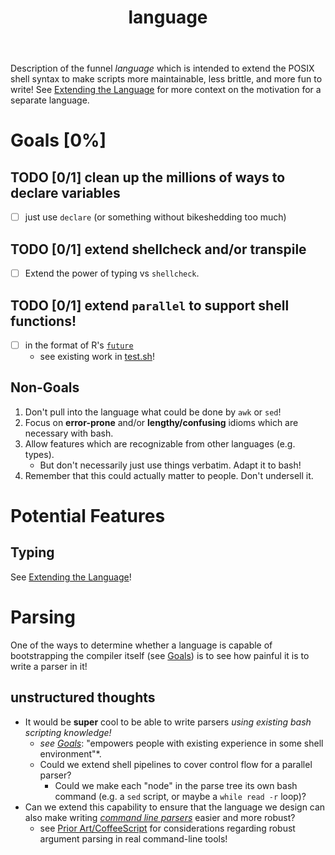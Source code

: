 #+TITLE: language
#+STARTUP: showall

Description of the funnel /language/ which is intended to extend the POSIX shell syntax to make scripts more maintainable, less brittle, and more fun to write! See [[file:~/projects/active/funnel/README.org::*Extending the Language][Extending the Language]] for more context on the motivation for a separate language.

* Goals [0%]
** TODO [0/1] clean up the millions of ways to declare variables
- [ ] just use ~declare~ (or something without bikeshedding too much)
** TODO [0/1] extend shellcheck and/or transpile
- [ ] Extend the power of typing vs ~shellcheck~.
** TODO [0/1] extend ~parallel~ to support shell functions!
- [ ] in the format of R's [[https://github.com/HenrikBengtsson/future][~future~]]
  - see existing work in [[file:test.sh][test.sh]]!
** Non-Goals
1. Don't pull into the language what could be done by ~awk~ or ~sed~!
2. Focus on *error-prone* and/or *lengthy/confusing* idioms which are necessary with bash.
3. Allow features which are recognizable from other languages (e.g. types).
  - But don't necessarily just use things verbatim. Adapt it to bash!
4. Remember that this could actually matter to people. Don't undersell it.

* Potential Features
** Typing
See [[file:~/projects/active/funnel/README.org::*Extending the Language][Extending the Language]]!

* Parsing
One of the ways to determine whether a language is capable of bootstrapping the compiler itself (see [[file:../README.org::*Goals][Goals]]) is to see how painful it is to write a parser in it!

** unstructured thoughts
- It would be *super* cool to be able to write parsers /using existing bash scripting knowledge!/
  - /see [[file:../README.org::*Goals][Goals]]/: "empowers people with existing experience in some shell environment"*.
  - Could we extend shell pipelines to cover control flow for a parallel parser?
    - Could we make each "node" in the parse tree its own bash command (e.g. a ~sed~ script, or maybe a ~while read -r~ loop)?
- Can we extend this capability to ensure that the language we design can also make writing [[file:~/projects/active/funnel/cli/README.org][/command line parsers/]] easier and more robust?
  - see [[file:~/projects/active/funnel/cli/README.org::*Coffeescript][Prior Art/CoffeeScript]] for considerations regarding robust argument parsing in real command-line tools!
